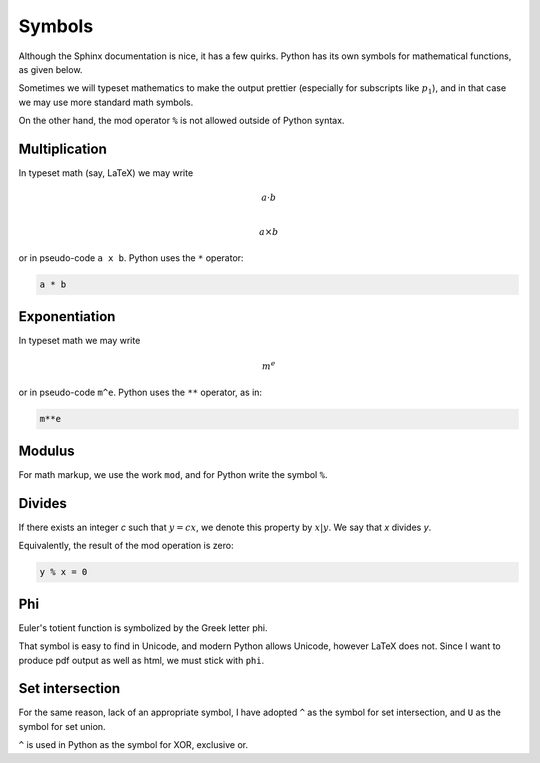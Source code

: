 #######
Symbols
#######

Although the Sphinx documentation is nice, it has a few quirks.  Python has its own symbols for mathematical functions, as given below.

Sometimes we will typeset mathematics to make the output prettier (especially for subscripts like :math:`p_1`), and in that case we may use more standard math symbols.

On the other hand, the mod operator ``%`` is not allowed outside of Python syntax.

--------------
Multiplication
--------------

In typeset math (say, LaTeX) we may write

.. math::

    a \cdot b \\

    a \times b

or in pseudo-code ``a x b``.  Python uses the ``*`` operator:

.. code-block::  python

    a * b

--------------
Exponentiation
--------------

In typeset math we may write

.. math::

    m^e

or in pseudo-code ``m^e``.  Python uses the ``**`` operator, as in:

.. code-block::  python

    m**e

-------
Modulus
-------

For math markup, we use the work ``mod``, and for Python write the symbol ``%``.

-------
Divides
-------

If there exists an integer *c* such that :math:`y = cx`, we denote this property by :math:`x|y`.  We say that *x* divides *y*.

Equivalently, the result of the mod operation is zero: 

.. code-block:: python

    y % x = 0

---
Phi
---

Euler's totient function is symbolized by the Greek letter phi.

.. image:: /_static/phi.png
   :scale: 20 %

That symbol is easy to find in Unicode, and modern Python allows Unicode, however LaTeX does not.  Since I want to produce pdf output as well as html, we must stick with ``phi``.

----------------
Set intersection
----------------

For the same reason, lack of an appropriate symbol, I have adopted ``^`` as the symbol for set intersection, and ``U`` as the symbol for set union.  

``^`` is used in Python as the symbol for XOR, exclusive or.
